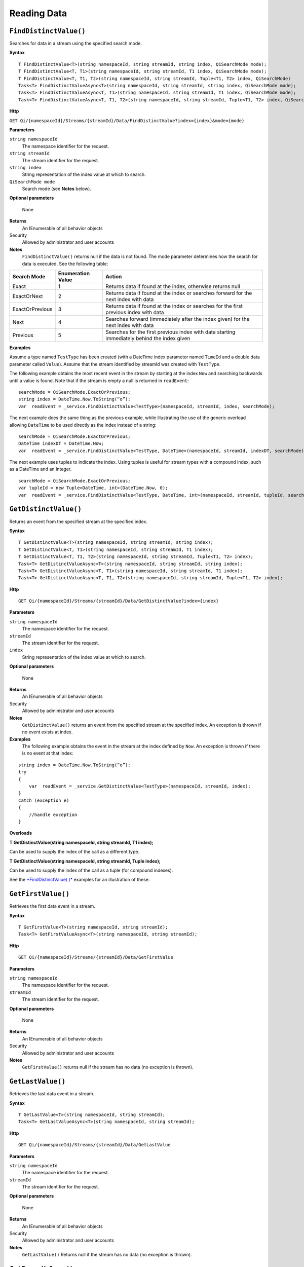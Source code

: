 Reading Data
============

``FindDistinctValue()``
----------------

Searches for data in a stream using the specified search mode.


**Syntax**

::

    T FindDistinctValue<T>(string namespaceId, string streamId, string index, QiSearchMode mode);
    T FindDistinctValue<T, T1>(string namespaceId, string streamId, T1 index, QiSearchMode mode);
    T FindDistinctValue<T, T1, T2>(string namespaceId, string streamId, Tuple<T1, T2> index, QiSearchMode) 
    Task<T> FindDistinctValueAsync<T>(string namespaceId, string streamId, string index, QiSearchMode mode);
    Task<T> FindDistinctValueAsync<T, T1>(string namespaceId, string streamId, T1 index, QiSearchMode mode);
    Task<T> FindDistinctValueAsync<T, T1, T2>(string namespaceId, string streamId, Tuple<T1, T2> index, QiSearchMode mode);

**Http**

``GET Qi/{namespaceId}/Streams/{streamId}/Data/FindDistinctValue?index={index}&mode={mode}``

	
**Parameters**

``string namespaceId``
  The namespace identifier for the request.
``string streamId``
  The stream identifier for the request.
``string index``
  String representation of the index value at which to search.
``QiSearchMode mode``
  Search mode (see **Notes** below).
  
**Optional parameters**

  None
  
**Returns**
  An IEnumerable of all behavior objects

Security
  Allowed by administrator and user accounts
  
**Notes**
  ``FindDistinctValue()`` returns null if the data is not found.
  The mode parameter determines how the search for data is executed. See the following table:

+-------------------+------------+-------------------------------------------------------------------+
|Search Mode        |Enumeration |Action                                                             |
|                   |Value       |                                                                   |
+===================+============+===================================================================+
|Exact              |1           |Returns data if found at the index, otherwise returns null         |      
+-------------------+------------+-------------------------------------------------------------------+
|ExactOrNext        |2           |Returns data if found at the index or searches forward for the     |
|                   |            |next index with data                                               |
+-------------------+------------+-------------------------------------------------------------------+
|ExactOrPrevious    |3           |Returns data if found at the index or searches for the first       |
|                   |            |previous index with data                                           |
+-------------------+------------+-------------------------------------------------------------------+
|Next               |4           |Searches forward (immediately after the index given) for the next  |
|                   |            |index with data                                                    |
+-------------------+------------+-------------------------------------------------------------------+
|Previous           |5           |Searches for the first previous index with data starting           |
|                   |            |immediately behind the index given                                 |
+-------------------+------------+-------------------------------------------------------------------+

**Examples**

Assume a type named ``TestType`` has been created (with a DateTime index
parameter named ``TimeId`` and a double data parameter called ``Value``).
Assume that the stream identified by streamId was created with
``TestType``.

The following example obtains the most recent event in the stream by
starting at the index ``Now`` and searching backwards until a value is
found. Note that if the stream is empty a null is returned in ``readEvent``:

::

    searchMode = QiSearchMode.ExactOrPrevious;
    string index = DateTime.Now.ToString(“o”);
    var  readEvent = _service.FindDistinctValue<TestType>(namespaceId, streamId, index, searchMode);

The next example does the same thing as the previous example, while illustrating the use of the
generic overload allowing ``DateTime`` to be used directly as the index
instead of a string:

::

    searchMode = QiSearchMode.ExactOrPrevious;
    DateTime indexDT = DateTime.Now;
    var  readEvent = _service.FindDistinctValue<TestType, DateTime>(namespaceId, streamId, indexDT, searchMode);

The next example uses tuples to indicate the index. Using tuples is useful for
stream types with a compound index, such as a DateTime and an Integer.

::

    searchMode = QiSearchMode.ExactOrPrevious;
    var tupleId = new Tuple<DateTime, int>(DateTime.Now, 0);
    var  readEvent = _service.FindDistinctValue<TestType, DateTime, int>(namespaceId, streamId, tupleId, searchMode);


``GetDistinctValue()``
----------------

Returns an event from the specified stream at the specified index.


**Syntax**

::

    T GetDistinctValue<T>(string namespaceId, string streamId, string index);
    T GetDistinctValue<T, T1>(string namespaceId, string streamId, T1 index);
    T GetDistinctValue<T, T1, T2>(string namespaceId, string streamId, Tuple<T1, T2> index);
    Task<T> GetDistinctValueAsync<T>(string namespaceId, string streamId, string index);
    Task<T> GetDistinctValueAsync<T, T1>(string namespaceId, string streamId, T1 index);
    Task<T> GetDistinctValueAsync<T, T1, T2>(string namespaceId, string streamId, Tuple<T1, T2> index);

**Http**

::

    GET Qi/{namespaceId}/Streams/{streamId}/Data/GetDistinctValue?index={index}

	
**Parameters**

``string namespaceId``
  The namespace identifier for the request.
``streamId``
  The stream identifier for the request.
``index``
  String representation of the index value at which to search.

  
**Optional parameters**

  None
  
**Returns**
  An IEnumerable of all behavior objects

Security
  Allowed by administrator and user accounts
  
**Notes**
  ``GetDistinctValue()`` returns an event from the specified stream at
  the specified index. An exception is thrown if no event exists at index.

**Examples** 
  The following example obtains the event in the stream
  at the index defined by ``Now``. An exception is thrown if there is no event 
  at that index:

::

    string index = DateTime.Now.ToString(“o”);
    try
    {
        var  readEvent = _service.GetDistinctValue<TestType>(namespaceId, streamId, index);
    }
    Catch (exception e)
    {
        //handle exception
    }

**Overloads**

**T GetDistinctValue(string namespaceId, string streamId, T1 index);**

Can be used to supply the index of the call as a different type.

**T GetDistinctValue(string namespaceId, string streamId, Tuple index);**

Can be used to supply the index of the call as a tuple (for compound
indexes).

See the `*FindDistinctValue(
)* <http://qi-docs.osisoft.com/en/latest/Reading%20data/#finddistinctvalue>`__
examples for an illustration of these.


``GetFirstValue()``
----------------

Retrieves the first data event in a stream.


**Syntax**

::

    T GetFirstValue<T>(string namespaceId, string streamId);
    Task<T> GetFirstValueAsync<T>(string namespaceId, string streamId);

**Http**

::

    GET Qi/{namespaceId}/Streams/{streamId}/Data/GetFirstValue

	
**Parameters**

``string namespaceId``
  The namespace identifier for the request.
``streamId``
  The stream identifier for the request.

  
**Optional parameters**

  None
  
**Returns**
  An IEnumerable of all behavior objects

Security
  Allowed by administrator and user accounts
  
**Notes**
  ``GetFirstValue()`` returns null if the stream has no data (no exception is thrown).


``GetLastValue()``
----------------

Retrieves the last data event in a stream.


**Syntax**

::

    T GetLastValue<T>(string namespaceId, string streamId);
    Task<T> GetLastValueAsync<T>(string namespaceId, string streamId);

**Http**

::

    GET Qi/{namespaceId}/Streams/{streamId}/Data/GetLastValue

	
**Parameters**

``string namespaceId``
  The namespace identifier for the request.
``streamId``
  The stream identifier for the request.

  
**Optional parameters**

  None
  
**Returns**
  An IEnumerable of all behavior objects

Security
  Allowed by administrator and user accounts
  
**Notes**
  ``GetLastValue()`` Returns null if the stream has no data (no exception is thrown).


``GetRangeValues()``
----------------

Retrieves events from a stream based on a starting index and a requested number of events.


**Syntax**

::

    IEnumerable<T> GetRangeValues<T>(string namespaceId, string streamId, string startIndex, int count);
    IEnumerable<T> GetRangeValues<T>(string namespaceId, string streamId, string startIndex, int count, bool reversed);
    IEnumerable<T> GetRangeValues<T>(string namespaceId, string streamId, string startIndex, int count, QiBoundaryType boundaryType);
    IEnumerable<T> GetRangeValues<T>(string namespaceId, string streamId, string startIndex, int skip, int count, bool reversed, QiBoundaryType boundaryType); 
    IEnumerable<T> GetRangeValuesAsync<T>(string namespaceId, string streamId, string startIndex, int skip, int count, bool reversed, QiBoundaryType boundaryType, string filterExpression);
    Task<IEnumerable<T>> GetRangeValuesAsync<T>(string namespaceId, string streamId, string startIndex, int count);
    Task<IEnumerable<T>> GetRangeValuesAsync<T>(string namespaceId, string streamId, string startIndex, int count, bool reversed);
    Task<IEnumerable<T>> GetRangeValuesAsync<T>(string namespaceId, string streamId, string startIndex, int count, QiBoundaryType boundaryType);
    Task<IEnumerable<T>> GetRangeValuesAsync<T>(string namespaceId, string streamId, string startIndex, int skip, int count, bool reversed, QiBoundaryType boundaryType);
    Task<IEnumerable<T>> GetRangeValuesAsync<T>(string namespaceId, string streamId, string startIndex, int skip, int count, bool reversed, QiBoundaryType boundaryType, string filterExpression);

**Http**

::

    GET Qi/{namespaceId}/Streams/{streamId}/Data/GetRangeValues?startIndex={startIndex}&count={count}
    GET Qi/{namespaceId}/Streams/{streamId}/Data/GetRangeValues?startIndex={startIndex}&count={count}&reversed={reversed}
    GET Qi/{namespaceId}/Streams/{streamId}/Data/GetRangeValues?startIndex={startIndex}&count={count}&boundaryType={boundaryType}
    GET Qi/{namespaceId}/Streams/{streamId}/Data/GetRangeValues?startIndex={startIndex}&skip={skip}&count={count}&reversed={reversed}&boun GET daryType={boundaryType}
    GET Qi/{namespaceId}/Streams/{streamId}/Data/GetRangeValues?startIndex={startIndex}&skip={skip}&count={count}&reversed={reversed}&boun GET daryType={boundaryType}&filterExpression={filterExpression}
    GET Qi/{namespaceId}/Streams/{streamId}/Data/GetRangeValues?startIndex={startIndex}&count={count}
    GET Qi/{namespaceId}/Streams/{streamId}/Data/GetRangeValues?startIndex={startIndex}&count={count}&reversed={reversed}
    GET Qi/{namespaceId}/Streams/{streamId}/Data/GetRangeValues?startIndex={startIndex}&count={count}&boundaryType={boundaryType}
    GET Qi/{namespaceId}/Streams/{streamId}/Data/GetRangeValues?startIndex={startIndex}&skip={skip}&count={count}&reversed={reversed}&boun GET daryType={boundaryType}
    GET Qi/{namespaceId}/Streams/{streamId}/Data/GetRangeValues?startIndex={startIndex}&skip={skip}&count={count}&reversed={reversed}&boundaryType={boundaryType}&filterExpression={filterExpression}

	
**Parameters**

``string namespaceId``
  The namespace identifier for the request.
``streamId``
  The stream identifier for the request.
``startIndex``
  String represntation of the starting index value.
``count``
  Maximum number of events to return.
``reversed``
  Order of event retrieval; true to retrieve events in reverse order.
``skip``
  Number of events to skip; skipped events are not returned or
  counted. (Applied after filterExpression. )
``boundaryType``
  Enumeration indicating how to handle boundary events.
``filterExpression``
  String containing an OData filter expression (see *Notes* section below).
  
**Optional parameters**

  None
  
**Returns**
  An IEnumerable of all behavior objects

Security
  Allowed by administrator and user accounts
  
**Notes**
  ``GetRangeValues()`` is used to obtain events from a stream based on
a starting index and a requested number of events. Optionally, overloads allow
the client to specify search direction, number of events to
skip over, special boundary handling for **startIndex**, and an event
filter. Events returned by ``GetRangeValues( )`` are stored events, not
calculated events, with the exception of the starting event if
ExactOrCalculated is specified for ``boundaryType``.

``GetRangeValues( )`` searches FORWARD if the ``reverse`` parameter is
false and reverse if the ``reverse`` parameter is true. For overloads that
do not include the ``reverse`` parameter, the default is forward.

The ``skip`` parameter indicates the number of events that the call 
skips over before it collects events for the response.

BoundaryType has the following possible values: • Exact •
ExactOrCalculated • Inside • Outside

The BoundaryType determines how to specify the first value in from the
stream starting at the start index. This is also affected by the
direction of the method. The table below indicates how the first value
is determined for ``GetRangeValues( )`` for a FORWARD search of the
BoundaryTypes shown:

+--------------------------+-------------------------------------------------------------------------------+
| Boundary Type            | First value obtained                                                          |
+==========================+===============================================================================+
|Exact                     |The first value at or after the startIndex                                     |
+--------------------------+-------------------------------------------------------------------------------+
|ExactOrCalculated         |If a value exists at the startIndex it is used, otherwise a value is           |
|                          |‘calculated’ according to the Stream Behavior setting                          |
+--------------------------+-------------------------------------------------------------------------------+
|Inside                    |The first value after the startIndex                                           |
+--------------------------+-------------------------------------------------------------------------------+
|Outside                   | The first value before the startIndex                                         |
+--------------------------+-------------------------------------------------------------------------------+

The table below indicates how the first value is determined for
``GetRangeValues( )`` for a reverse search of the BoundaryTypes shown:

+--------------------------+-------------------------------------------------------------------------------+
| Boundary Type            | First value obtained                                                          |
+==========================+===============================================================================+
|Exact                     |The first value at or before the startIndex                                    |
+--------------------------+-------------------------------------------------------------------------------+
|ExactOrCalculated         |If a value exists at the startIndex it is used, otherwise a value is           |
|                          |‘calculated’ according to the Stream Behavior setting. See the                 |
|                          |*Calculated startIndex* topic below.                                           | 
+--------------------------+-------------------------------------------------------------------------------+
|Inside                    |The first value before the startIndex                                          |
+--------------------------+-------------------------------------------------------------------------------+
|Outside                   | The first value after the startIndex                                          |
+--------------------------+-------------------------------------------------------------------------------+

The order of execution first determines the direction of the method and
the starting event using the ``BoundaryType``. After the starting event is
determined, the filterExpression is applied in the direction requested
to determine potential return values. Then, ``skip`` is applied to pass
over the specified number of events, including any calculated events.
Finally, events up to the number specified by count are returned.

The filter expression uses OData query language. Most of the query
language is supported. More information about OData Filter Expressions can
be found in `Filter
expressions <http://qi-docs.osisoft.com/en/latest/Filter%20Expressions/>`__

**Calculated startIndex** When the startIndex for ``GetRangeValues( )`` 
lands before, after, or in-between data in the stream, and the
ExactOrCalculated boundaryType is used, the stream behavior determines
whether an additional calculated event is created and returned in the
response.

The table below indicates when an event will be calculated and included
in the ``GetRangeValues( )`` response for a **startIndex** before or after
all data in the stream. (This data is for FORWARD search modes):

+--------------------------+--------------------------+------------------------------+------------------------------+
|Stream Behavior           |Stream Behavior           |When start index is           |When start index is           |
|Mode                      |QiStreamExtrapolation     |before all data               |after all data                |
+==========================+==========================+==============================+==============================+
|Continuous                |All                       |Event is calculated*          |Event is calculated*          |
+--------------------------+--------------------------+------------------------------+------------------------------+
|                          |None                      |No event calculated           |No event calculated           |
+--------------------------+--------------------------+------------------------------+------------------------------+
|                          |Backward                  |Event is calculated*          |No event calculated           |
+--------------------------+--------------------------+------------------------------+------------------------------+
|                          |Forward                   |No event calculated           |Event is calculated*          |
+--------------------------+--------------------------+------------------------------+------------------------------+
|Discrete                  |All                       |No event calculated           |No event calculated           |
+--------------------------+--------------------------+------------------------------+------------------------------+
|                          |None                      |No event calculated           |No event calculated           |
+--------------------------+--------------------------+------------------------------+------------------------------+
|                          |Backward                  |No event calculated           |No event calculated           |
+--------------------------+--------------------------+------------------------------+------------------------------+
|                          |Forward                   |No event calculated           |No event calculated           |
+--------------------------+--------------------------+------------------------------+------------------------------+
|ContinuousLeading         |All                       |No event calculated           |Event is calculated*          |
+--------------------------+--------------------------+------------------------------+------------------------------+
|                          |None                      |No event calculated           |No event calculated           |
+--------------------------+--------------------------+------------------------------+------------------------------+
|                          |Backward                  |No event calculated           |No event calculated           |
+--------------------------+--------------------------+------------------------------+------------------------------+
|                          |Forward                   |No event calculated           |Event is calculated*          |
+--------------------------+--------------------------+------------------------------+------------------------------+
|ContinuousTrailing        |All                       |Event is calculated*          |No event calculated           |
+--------------------------+--------------------------+------------------------------+------------------------------+
|                          |None                      |No event calculated           |No event calculated           |
+--------------------------+--------------------------+------------------------------+------------------------------+
|                          |Backward                  |Event is calculated*          |No event calculated           |
+--------------------------+--------------------------+------------------------------+------------------------------+
|                          |Forward                   |No event calculated           |No event calculated           |
+--------------------------+--------------------------+------------------------------+------------------------------+

::

            *Events is calculated using startIndex and the value of the first event

When the startIndex falls between data:

+-----------------------+--------------------------------------------------------------------------+
|Stream Behavior        |Calculated Event                                                          |
|Mode                   |                                                                          |
+=======================+==========================================================================+
|Continuous             |Event is calculated using the index and a value interpolated from the     |
|                       |surrounding index values                                                  |
+-----------------------+--------------------------------------------------------------------------+
|Discrete               |No event calculated                                                       |
+-----------------------+--------------------------------------------------------------------------+
|ContinuousLeading      | Event is calculated using the index and previous event values            |
+-----------------------+--------------------------------------------------------------------------+
|ContinuousTrailing     |Event is calculated using the index and next event values                 |
+-----------------------+--------------------------------------------------------------------------+


``GetValue()``
----------------

Retrieves a s[ecofoed data event from a stream.


**Syntax**

::

    T GetValue<T>(string namespaceId, string streamId, string index);
    T GetValue<T, T1>(string namespaceId, string streamId, T1 index);
    T GetValue<T, T1, T2>(string namespaceId, string streamId, Tuple<T1, T2> index);
    Task<T> GetValueAsync<T>(string namespaceId, string streamId, string index);
    Task<T> GetValueAsync<T, T1>(string namespaceId, string streamId, T1 index);
    Task<T> GetValueAsync<T, T1, T2>(string namespaceId, string streamId, Tuple<T1, T2> index);

**Http**

::

    GET Qi/{namespaceId}/Streams/{streamId}/Data/GetValue?index={index}

	
**Parameters**

``string namespaceId``
  The namespace identifier for the request.
``streamId``
  The stream identifier for the request.
``index``
  String representation of the index value for GetValue or IEnumerable of index
  values requested for GetValues.
  
  
**Optional parameters**

  None
  
**Returns**
  An IEnumerable of all behavior objects

Security
  Allowed by administrator and user accounts
  
**Notes**
  If there is a value at the index, the call returns that event.

If the specified index is before or after all events, the value returned
with that index is determined by the stream behavior (specifically, the
stream behavior extrapolation setting).

If the specified index is between events, the event returned is
determined by the stream behavior and any behavior overrides.

If the stream contains no data, null is returned regardless of the
stream behavior.

**Examples** The following example obtains the event in the stream
at the index defined by ``Now``. If no event exists at that index the
result is determined by the stream behavior.

::

    string index = DateTime.Now.ToString(“o”);
    try
    {
        var  readEvent = _service.GetValue<TestType>(namespaceId, streamId, index);
    }
    Catch (exception e)
    {
        //handle exception
    }

**Overloads**

**T GetValue(string namespaceId, string streamId, T1 index);**

Can be used to supply the index of the call as a different type

**T GetValue(string namespaceId, string streamId, Tuple index);**

Can be used to supply the index of the call as a tuple (for compound
indexes)

See the `*FindDistinctValue(
)* <http://qi-docs.osisoft.com/en/latest/Reading%20data/#finddistinctvalue>`__
examples for an illustration of these.



GetValues( )
------------

**Qi Client Library**

::

    IEnumerable<T> GetValues<T>(string namespaceId, string streamId, IEnumerable<string> index);
    IEnumerable<T> GetValues<T, T1>(string namespaceId, string streamId, IEnumerable<T1> index);
    IEnumerable<T> GetValues<T, T1, T2>(string namespaceId, string streamId, IEnumerable<Tuple<T1, T2>> index);
    IEnumerable<T> GetValues<T>(string namespaceId, string streamId, string filterExpression);
    IEnumerable<T> GetValues<T>(string namespaceId, string streamId, string startIndex, string endIndex, int count);
    IEnumerable<T> GetValues<T, T1>(string namespaceId, string streamId, T1 startIndex, T1 endIndex, int count);
    IEnumerable<T> GetValues<T, T1, T2>(string namespaceId, string streamId, Tuple<T1, T2> startIndex, Tuple<T1, T2> endIndex, int count);
    Task<IEnumerable<T>> GetValuesAsync<T>(string namespaceId, string streamId, IEnumerable<string> index);
    Task<IEnumerable<T>> GetValuesAsync<T, T1>(string namespaceId, string streamId, IEnumerable<T1> index);
    Task<IEnumerable<T>> GetValuesAsync<T, T1, T2>(string namespaceId, string streamId, IEnumerable<Tuple<T1, T2>> index);
    Task<IEnumerable<T>> GetValuesAsync<T>(string namespaceId, string streamId, string filterExpression);
    Task<IEnumerable<T>> GetValuesAsync<T>(string namespaceId, string streamId, string startIndex, string endIndex, int count);
    Task<IEnumerable<T>> GetValuesAsync<T, T1>(string namespaceId, string streamId, T1 startIndex, T1 endIndex, int count);
    Task<IEnumerable<T>> GetValuesAsync<T, T1, T2>(string namespaceId, string streamId, Tuple<T1, T2> startIndex, Tuple<T1, T2> endIndex, int count);

**Http**

::

    GET Qi/{namespaceId}/Streams/{streamId}/Data/GetValues?startIndex={startIndex}&endIndex={endIndex}&count={count}

**Parameters**

*namespaceId*: The namespace identifier for the request.

*streamId*: Stream identifier for the request.

*index*: IEnumerable of index values at which to return calculated
events.

*startIndex*: String representation of the starting index value.

*endIndex*: String representation of the ending index value.

*count*: Number of equally-spaced calculated events to return within the
*startIndex* and *endIndex* boundaries.

**Security ** Allowed by administrator and user accounts.

**Operation** ``GetValues( )`` returns calculated events at the requested
index values in **index**, or **count** number of evenly spaced calculated
events between **startIndex** and **endIndex**. For ``GetValues( )`` overloads
that include a streamId and IEnumberable **index**, the call behaves like
multiple ``GetValue( )`` calls. For the ``GetValues( )`` overloads that
include **startIndex**, **endIndex** and **count**, these parameters are used
to generate a list of indexes for which to obtain values. Events
returned for each index are determined according to the QiStreamBehavior
assigned to the stream being read.

For ``GetValues( )`` overloads that include the filterExpression
parameters are used to create a list of indexes that match the OData
filter text used. More information on OData Filter Expressions can be
found in `Filter
expressions <http://qi-docs.osisoft.com/en/latest/Filter%20Expressions/>`__

GetWindowValues( )
------------

**Qi Client Library**

::

    IEnumerable<T> GetWindowValues<T>(string namespaceId, string streamId, string startIndex, string endIndex);
    IEnumerable<T> GetWindowValues<T>(string namespaceId, string streamId, string startIndex, string endIndex, QiBoundaryType boundaryType);
    IEnumerable<T> GetWindowValues<T>(string namespaceId, string streamId, string startIndex, string endIndex, QiBoundaryType boundaryType, string filterExpression);
    IEnumerable<T> GetWindowValues<T>(string namespaceId, string streamId, string startIndex, QiBoundaryType startBoundaryType, string endIndex, QiBoundaryType endBoundaryType, string filterExpression);
    QiResultPage<T> GetWindowValues<T>(string namespaceId, string streamId, string startIndex, string endIndex, QiBoundaryType boundaryType, int count, string continuationToken);
    IEnumerable<T> GetWindowValues<T>(string namespaceId, string streamId, string startIndex, QiBoundaryType startBoundaryType, string endIndex, QiBoundaryType endBoundaryType, string filterExpression, string selectExpression);
    QiResultPage<T> GetWindowValues<T>(string namespaceId, string streamId, string startIndex, string endIndex, QiBoundaryType boundaryType, string filterExpression, int count, string continuationToken);
    Task<IEnumerable<T>> GetWindowValuesAsync<T>(string namespaceId, string streamId, string startIndex, string endIndex);
    Task<IEnumerable<T>> GetWindowValuesAsync<T>(string namespaceId, string streamId, string startIndex, string endIndex, QiBoundaryType boundaryType);
    Task<IEnumerable<T>> GetWindowValuesAsync<T>(string namespaceId, string streamId, string startIndex, string endIndex, QiBoundaryType boundaryType, string filterExpression);
    Task<IEnumerable<T>> GetWindowValuesAsync<T>(string namespaceId, string streamId, string startIndex, QiBoundaryType startBoundaryType, string endIndex, QiBoundaryType endBoundaryType, string filterExpression);
    Task<QiResultPage<T>> GetWindowValuesAsync<T>(string namespaceId, string streamId, string startIndex, string endIndex, QiBoundaryType boundaryType, int count, string continuationToken);
    Task<IEnumerable<T>> GetWindowValuesAsync<T>(string namespaceId, string streamId, string startIndex, QiBoundaryType startBoundaryType, string endIndex, QiBoundaryType endBoundaryType, string filterExpression, string selectExpression);
    Task<QiResultPage<T>> GetWindowValuesAsync<T>(string namespaceId, string streamId, string startIndex, string endIndex, QiBoundaryType boundaryType, string filterExpression, int count, string continuationToken);

**Http**

::

    GET Qi/{namespaceId}/Streams/{streamId}/Data/GetWindowValues?startIndex={startIndex}&endIndex={endIndex}
    GET Qi/{namespaceId}/Streams/{streamId}/Data/GetWindowValues?startIndex={startIndex}&endIndex={endIndex}&boundaryType={boundaryType}
    GET Qi/{namespaceId}/Streams/{streamId}/Data/GetWindowValues?startIndex={startIndex}&endIndex={endIndex}&boundaryType={boundaryType}&filterExpression={filterExpression}
    GET Qi/{namespaceId}/Streams/{streamId}/Data/GetWindowValues?startIndex={startIndex}&&endIndex={endIndex}&boundaryType={boundaryType}&count={count}&continuationToken={continuationToken}
    GET Qi/{namespaceId}/Streams/{streamId}/Data/GetWindowValues?startIndex={startIndex}&startBoundaryType={startBoundaryType}&endIndex={endIndex}&endBoundaryType={endBoundaryType}&filterExpression={filterExpression}&selectExpression={selectExpression}
    GET Qi/{namespaceId}/Streams/{streamId}/Data/GetWindowValues?startIndex={startIndex}&&endIndex={endIndex}&boundaryType={boundaryType}&count={count}&continuationToken={continuationToken}

**Parameters**

*namespaceId*: The namespace identifier for the request.

*streamId*: Stream identifier for the request.

*startIndex*: String representation of the starting index value, must be
less than **endIndex**.

*endIndex*: String representation of the ending index value.

*boundaryType*: Enumeration describing how to handle boundary events.

*filterExpression*: OData filter expression.

*count*: Maximum of events to return within the specified index range.
For paging through data.

*continuationToken*: Continuation token for handling multiple return
data sets.

*startBoundaryType*: How to handle startIndex boundary events.

*endBoundaryType*: How to handle endIndex boundary events.

*selectExpression*: Expression designating which fields of the stream's
type should make up the return events.

**Security** Allowed by administrator and user accounts.

**Operation** ``GetWindowValues( )`` returns stored events within a
specified index range. If **count** and **continuationToken** are used, up
to **count** events are returned within the specified index range along
with a continuation token that may be passed into a subsequent
``GetWindowValues( )`` call to obtain the next **count** events. Note that
**count** need not stay the same through multiple ``GetWindowValues( )``
calls with **continuationToken**.

Boundary events at or near **startIndex** and **endIndex** are handled
according to **boundaryType** or **startBoundaryType** and
**endBoundaryType**, which have the following possible values: • Exact •
ExactOrCalculated • Inside • Outside

The table below indicates how the first value is determined for
``GetWindowValues ( )`` for the **startBoundaryType** shown:


+----------------------+-----------------------------------------------------------------------------+
|*startBoundaryType*   |First value obtained                                                         |
+======================+=============================================================================+
|Exact                 |The first value at or after the startIndex                                   |
+----------------------+-----------------------------------------------------------------------------+
|ExactOrCalculated     |If a value exists at the startIndex it is used, else a value is calculated   |
|                      |according to the stream's behavior setting                                   |
+----------------------+-----------------------------------------------------------------------------+
|Inside                | The first value after the startIndex                                        |
+----------------------+-----------------------------------------------------------------------------+
|Outside               | The first value before the startIndex                                       |
+----------------------+-----------------------------------------------------------------------------+

This chart indicates how the last value is determined for
``GetWindowValues( )`` for the **endBoundaryType** shown:

+----------------------+-----------------------------------------------------------------------------+
|*endBoundaryType*     |First value obtained                                                         |
+======================+=============================================================================+
|Exact                 |The first value at or before the endIndex                                    |
+----------------------+-----------------------------------------------------------------------------+
|ExactOrCalculated     |If a value exists at the endIndex it is used, else a value is calculated     |
|                      |according to the stream's behavior setting                                   |
+----------------------+-----------------------------------------------------------------------------+
|Inside                | The first value before the endIndex                                         |
+----------------------+-----------------------------------------------------------------------------+
|Outside               | The first value after the endIndex                                          |
+----------------------+-----------------------------------------------------------------------------+

Calls against an empty stream always return a single null
regardless of boundary type used.

The filter expression uses OData syntax. More information on OData
Filter Expressions can be found in `Filter
expressions <http://qi-docs.osisoft.com/en/latest/Filter%20Expressions/>`__

The select expression is a CSV list of strings that indicate which fields
of the stream type are being requested. By default all type fields are
included in the response. Select may improve the performance of the call
by avoiding management of the unneeded fields. Note that the index is
always included in the returned results.

Selection is applied before filtering; therefore, any fields that are used in the filter
expression must be included by the select statement.

**Calculated startIndex and endIndex** When the startIndex or endIndex
of ``GetWindowValues( )`` does not fall on an event in the stream, and the
**boundaryType** of ExactOrCalculated is used, an event may be created and
returned in the GetWindowValues call response.

The table below indicates when a calculated event is created for
indexes before or after stream data:

+--------------------------+--------------------------+------------------------------+------------------------------+
|QiStreamBehavior          |QiStreamBehavior          |When start index is           |When start index is           |
|*Mode*                    |*ExtrapolationMode*       |before all data               |after all data                |
+==========================+==========================+==============================+==============================+
|Continuous                |All                       |Event is calculated*          |Event is calculated*          |
+--------------------------+--------------------------+------------------------------+------------------------------+
|                          |None                      |No event calculated           |No event calculated           |
+--------------------------+--------------------------+------------------------------+------------------------------+
|                          |Backward                  |Event is calculated*          |No event calculated           |
+--------------------------+--------------------------+------------------------------+------------------------------+
|                          |Forward                   |No event calculated           |Event is calculated*          |
+--------------------------+--------------------------+------------------------------+------------------------------+
|Discrete                  |All                       |No event calculated           |No event calculated           |
+--------------------------+--------------------------+------------------------------+------------------------------+
|                          |None                      |No event calculated           |No event calculated           |
+--------------------------+--------------------------+------------------------------+------------------------------+
|                          |Backward                  |No event calculated           |No event calculated           |
+--------------------------+--------------------------+------------------------------+------------------------------+
|                          |Forward                   |No event calculated           |No event calculated           |
+--------------------------+--------------------------+------------------------------+------------------------------+
|ContinuousLeading         |All                       |No event calculated           |Event is calculated*          |
+--------------------------+--------------------------+------------------------------+------------------------------+
|                          |None                      |No event calculated           |No event calculated           |
+--------------------------+--------------------------+------------------------------+------------------------------+
|                          |Backward                  |No event calculated           |No event calculated           |
+--------------------------+--------------------------+------------------------------+------------------------------+
|                          |Forward                   |No event calculated           |Event is calculated*          |
+--------------------------+--------------------------+------------------------------+------------------------------+
|ContinuousTrailing        |All                       |Event is calculated*          |No event calculated           |
+--------------------------+--------------------------+------------------------------+------------------------------+
|                          |None                      |No event calculated           |No event calculated           |
+--------------------------+--------------------------+------------------------------+------------------------------+
|                          |Backward                  |Event is calculated*          |No event calculated           |
+--------------------------+--------------------------+------------------------------+------------------------------+
|                          |Forward                   |No event calculated           |No event calculated           |
+--------------------------+--------------------------+------------------------------+------------------------------+



\*When a startIndex event is calculated, the created event has the
startIndex and the value of the first data event in the stream. When an
endIndex is calculated, the created event uses the endIndex along with
the value from the stream’s last data event. Any calculated events are
returned along with the result of the *GetWindowValues( )* call.

If an index (startIndex or endIndex) in ``GetWindowValues( )`` lands
between data in the stream, and the BoundaryT Type is set to
ExactOrCalculated, and event is created according to the following
table:

+-----------------------+--------------------------------------------------------------------------+
|Stream Behavior        |Calculated Event                                                          |
|Mode                   |                                                                          |
+=======================+==========================================================================+
|Continuous             |The event is calculated using the index and a value that is interpolated  |
|                       |from the surrounding index values.                                        |
+-----------------------+--------------------------------------------------------------------------+
|Discrete               |No event is calculated.                                                   |
+-----------------------+--------------------------------------------------------------------------+
|ContinuousLeading      |The event is calculated using the index and the previous event values.    |
+-----------------------+--------------------------------------------------------------------------+
|ContinuousTrailing     |Event is calculated using the index and next event values                 |
+-----------------------+--------------------------------------------------------------------------+
